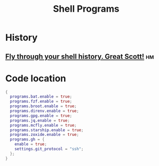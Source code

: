 :PROPERTIES:
:ID:       f60e5bcf-f88e-425a-a91d-1903c1a7cd61
:END:
#+title: Shell Programs
#+header-args:sh: :dir ../../

* History

** [[https://github.com/cantino/mcfly][Fly through your shell history. Great Scott!]] :hm:

* Code location

#+begin_src nix :exports both :results output :tangle "../../comb/guangtao/homeProfiles/shellPrograms.nix"
{
  programs.bat.enable = true;
  programs.fzf.enable = true;
  programs.broot.enable = true;
  programs.direnv.enable = true;
  programs.gpg.enable = true;
  programs.jq.enable = true;
  programs.mcfly.enable = true;
  programs.starship.enable = true;
  programs.zoxide.enable = true;
  programs.gh = {
    enable = true;
    settings.git_protocol = "ssh";
  };
}
#+end_src
